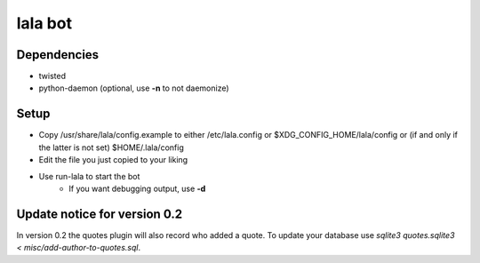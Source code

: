 lala bot
========

Dependencies
------------
* twisted
* python-daemon (optional, use **-n** to not daemonize)

Setup
-----
* Copy /usr/share/lala/config.example to either /etc/lala.config or
  $XDG_CONFIG_HOME/lala/config or (if and only if the latter is not set)
  $HOME/.lala/config
* Edit the file you just copied to your liking
* Use run-lala to start the bot
    * If you want debugging output, use **-d**

Update notice for version 0.2
-----------------------------
In version 0.2 the quotes plugin will also record who added a quote. To update
your database use `sqlite3 quotes.sqlite3 < misc/add-author-to-quotes.sql`.
